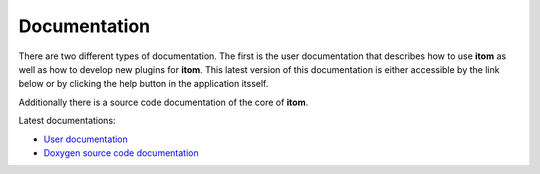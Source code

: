 Documentation
==============

There are two different types of documentation. The first is the user documentation that describes how to use **itom** as well as how to develop new plugins for **itom**.
This latest version of this documentation is either accessible by the link below or by clicking the help button in the application itsself.

Additionally there is a source code documentation of the core of **itom**.

Latest documentations:

* `User documentation <http://itom.bitbucket.org/latest/docs>`_
* `Doxygen source code documentation <http://itom.bitbucket.org/latest/doxygen>`_